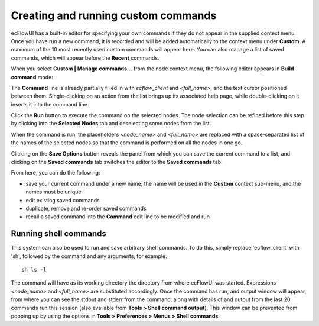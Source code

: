 .. _creating_and_running_custom_commands:

Creating and running custom commands
////////////////////////////////////


ecFlowUI has a built-in editor for specifying your own commands if they
do not appear in the supplied context menu. Once you have run a new
command, it is recorded and will be added automatically to the context
menu under **Custom**. A maximum of the 10 most recently used custom
commands will appear here. You can also manage a list of saved commands,
which will appear before the **Recent** commands.

.. image:: /_static/ecflow_ui/creating_and_running_custom_commands/image1.png
   :width: 5.20833in
   :height: 4.30452in

When you select **Custom \| Manage commands...** from the node context
menu, the following editor appears in **Build command** mode:

.. image:: /_static/ecflow_ui/creating_and_running_custom_commands/image2.png
   :width: 5.90069in
   :height: 3.00238in

The **Command** line is already partially filled in with *ecflow_client*
and *<full_name>*, and the text cursor positioned between them.
Single-clicking on an action from the list brings up its associated help
page, while double-clicking on it inserts it into the command line.

Click the **Run** button to execute the command on the selected nodes.
The node selection can be refined before this step by clicking into the
**Selected Nodes** tab and deselecting some nodes from the list.

.. image:: /_static/ecflow_ui/creating_and_running_custom_commands/image3.png
   :width: 5.90069in
   :height: 3.62162in

When the command is run, the placeholders *<node_name>* and
*<full_name>* are replaced with a space-separated list of the names of
the selected nodes so that the command is performed on all the nodes in
one go.

Clicking on the **Save Options** button reveals the panel from which you
can save the current command to a list, and clicking on the **Saved
commands** tab switches the editor to the **Saved commands** tab:

.. image:: /_static/ecflow_ui/creating_and_running_custom_commands/image4.png
   :width: 5.90069in
   :height: 4.00881in

From here, you can do the following:

-  save your current command under a new name; the name will be used in
   the **Custom** context sub-menu, and the names must be unique

-  edit existing saved commands

-  duplicate, remove and re-order saved commands

-  recall a saved command into the **Command** edit line to be modified
   and run

Running shell commands
======================

This system can also be used to run and save arbitrary shell commands.
To do this, simply replace 'ecflow_client' with 'sh', followed by the
command and any arguments, for example::

    sh ls -l                                                           

The command will have as its working directory the directory from where
ecFlowUI was started. Expressions *<node_name>* and *<full_name>* are
substituted accordingly. Once the command has run, and output window
will appear, from where you can see the stdout and stderr from the
command, along with details of and output from the last 20 commands run
this session (also available from **Tools > Shell command
output**). This window can be prevented from popping up by using the
options in **Tools > Preferences > Menus > Shell commands**.
